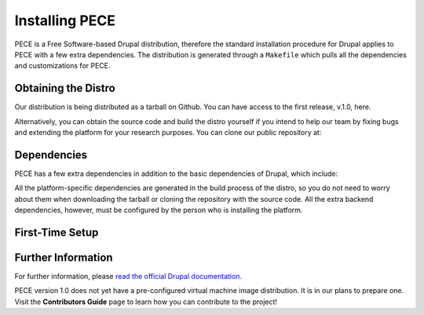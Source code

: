 ###############
Installing PECE
###############

PECE is a Free Software-based Drupal distribution, therefore the standard installation procedure for Drupal applies to PECE with a few
extra dependencies. The distribution is generated through a ``Makefile`` which pulls all the dependencies and customizations for PECE.


Obtaining the Distro 
--------------------

Our distribution is being distributed as a tarball on Github. You can have access to the first release, v.1.0, here.

Alternatively, you can obtain the source code and build the distro yourself if you intend to help our team by fixing bugs and extending the platform for your research purposes. You can clone our public repository at:


Dependencies
------------

PECE has a few extra dependencies in addition to the basic dependencies of Drupal, which include:

All the platform-specific dependencies are generated in the build process of the distro, so you do not need to worry about them when downloading the tarball or cloning the repository with the source code. All the extra backend dependencies, however, must be configured by the person who is installing the platform.


First-Time Setup
----------------


Further Information
-------------------
For further information, please `read the official Drupal documentation 
<https://www.drupal.org/documentation/install/>`_.

PECE version 1.0 does not yet have a pre-configured virtual machine image distribution. It is in our plans to prepare one.
Visit the **Contributors Guide** page to learn how you can contribute to the project! 

